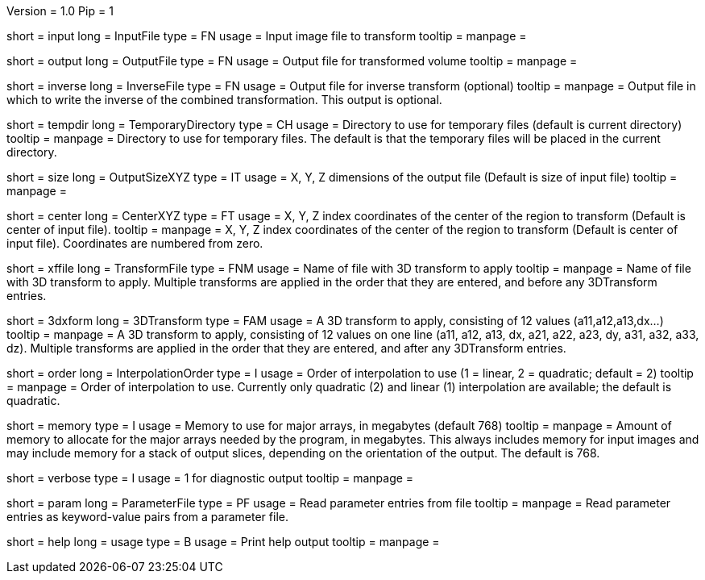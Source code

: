 Version = 1.0
Pip = 1

[Field = InputFile]
short = input
long = InputFile
type = FN
usage = Input image file to transform
tooltip = 
manpage = 

[Field = OutputFile]
short = output
long = OutputFile
type = FN
usage = Output file for transformed volume
tooltip = 
manpage = 

[Field = InverseFile]
short = inverse
long = InverseFile
type = FN
usage = Output file for inverse transform (optional)
tooltip = 
manpage = Output file in which to write the inverse of the combined 
transformation.  This output is optional.

[Field = TemporaryDirectory]
short = tempdir
long = TemporaryDirectory
type = CH
usage = Directory to use for temporary files (default is current directory)
tooltip = 
manpage = Directory to use for temporary files.  The default is that the
temporary files will be placed in the current directory.

[Field = OutputSizeXYZ]
short = size
long = OutputSizeXYZ
type = IT
usage = X, Y, Z dimensions of the output file (Default is size of input file)
tooltip = 
manpage = 

[Field = CenterXYZ]
short = center
long = CenterXYZ
type = FT
usage = X, Y, Z index coordinates of the center of the region to transform 
(Default is center of input file).
tooltip = 
manpage = X, Y, Z index coordinates of the center of the region to transform 
(Default is center of input file).  Coordinates are numbered from zero.

[Field = TransformFile]
short = xffile
long = TransformFile
type = FNM
usage = Name of file with 3D transform to apply
tooltip = 
manpage = Name of file with 3D transform to apply.  Multiple transforms are
applied in the order that they are entered, and before any 3DTransform entries.

[Field = 3DTransform]
short = 3dxform
long = 3DTransform
type = FAM
usage = A 3D transform to apply, consisting of 12 values (a11,a12,a13,dx...)
tooltip = 
manpage = A 3D transform to apply, consisting of 12 values on one line
(a11, a12, a13, dx, a21, a22, a23, dy, a31, a32, a33, dz).  Multiple 
transforms are
applied in the order that they are entered, and after any 3DTransform entries.

[Field = InterpolationOrder]
short = order
long = InterpolationOrder
type = I
usage = Order of interpolation to use (1 = linear, 2 = quadratic; default = 2)
tooltip = 
manpage = Order of interpolation to use.  Currently only quadratic (2) and
linear (1) interpolation are available; the default is quadratic.

[Field = MemoryLimit]
short = memory
type = I
usage = Memory to use for major arrays, in megabytes (default 768)
tooltip = 
manpage = Amount of memory to allocate for the major arrays needed by the
program, in megabytes.  This always includes memory for input images and may
include memory for a stack of output slices, depending on the orientation of
the output.  The default is 768.

[Field = VerboseOutput]
short = verbose
type = I
usage = 1 for diagnostic output
tooltip = 
manpage = 

[Field = ParameterFile]
short = param
long = ParameterFile
type = PF
usage = Read parameter entries from file
tooltip = 
manpage = Read parameter entries as keyword-value pairs from a parameter file.

[Field = usage]
short = help
long = usage
type = B
usage = Print help output
tooltip = 
manpage = 

